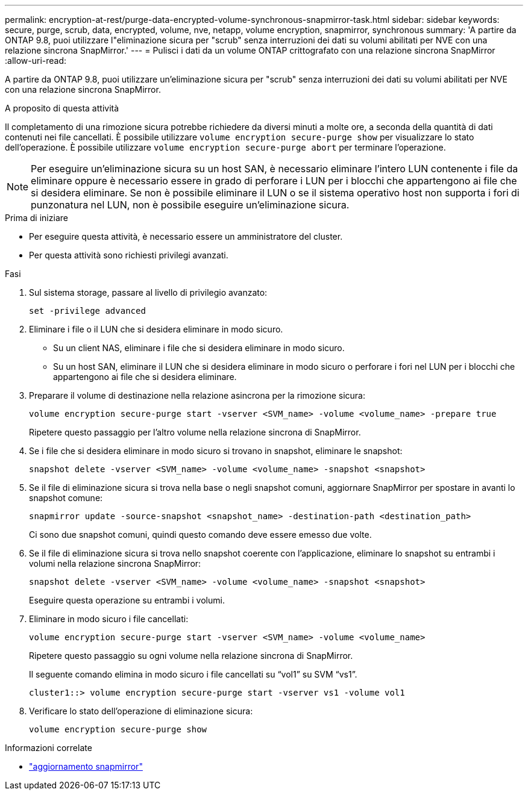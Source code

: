 ---
permalink: encryption-at-rest/purge-data-encrypted-volume-synchronous-snapmirror-task.html 
sidebar: sidebar 
keywords: secure, purge, scrub, data, encrypted, volume, nve, netapp, volume encryption, snapmirror, synchronous 
summary: 'A partire da ONTAP 9.8, puoi utilizzare l"eliminazione sicura per "scrub" senza interruzioni dei dati su volumi abilitati per NVE con una relazione sincrona SnapMirror.' 
---
= Pulisci i dati da un volume ONTAP crittografato con una relazione sincrona SnapMirror
:allow-uri-read: 


[role="lead"]
A partire da ONTAP 9.8, puoi utilizzare un'eliminazione sicura per "scrub" senza interruzioni dei dati su volumi abilitati per NVE con una relazione sincrona SnapMirror.

.A proposito di questa attività
Il completamento di una rimozione sicura potrebbe richiedere da diversi minuti a molte ore, a seconda della quantità di dati contenuti nei file cancellati. È possibile utilizzare `volume encryption secure-purge show` per visualizzare lo stato dell'operazione. È possibile utilizzare `volume encryption secure-purge abort` per terminare l'operazione.


NOTE: Per eseguire un'eliminazione sicura su un host SAN, è necessario eliminare l'intero LUN contenente i file da eliminare oppure è necessario essere in grado di perforare i LUN per i blocchi che appartengono ai file che si desidera eliminare. Se non è possibile eliminare il LUN o se il sistema operativo host non supporta i fori di punzonatura nel LUN, non è possibile eseguire un'eliminazione sicura.

.Prima di iniziare
* Per eseguire questa attività, è necessario essere un amministratore del cluster.
* Per questa attività sono richiesti privilegi avanzati.


.Fasi
. Sul sistema storage, passare al livello di privilegio avanzato:
+
`set -privilege advanced`

. Eliminare i file o il LUN che si desidera eliminare in modo sicuro.
+
** Su un client NAS, eliminare i file che si desidera eliminare in modo sicuro.
** Su un host SAN, eliminare il LUN che si desidera eliminare in modo sicuro o perforare i fori nel LUN per i blocchi che appartengono ai file che si desidera eliminare.


. Preparare il volume di destinazione nella relazione asincrona per la rimozione sicura:
+
`volume encryption secure-purge start -vserver <SVM_name> -volume <volume_name> -prepare true`

+
Ripetere questo passaggio per l'altro volume nella relazione sincrona di SnapMirror.

. Se i file che si desidera eliminare in modo sicuro si trovano in snapshot, eliminare le snapshot:
+
`snapshot delete -vserver <SVM_name> -volume <volume_name> -snapshot <snapshot>`

. Se il file di eliminazione sicura si trova nella base o negli snapshot comuni, aggiornare SnapMirror per spostare in avanti lo snapshot comune:
+
`snapmirror update -source-snapshot <snapshot_name> -destination-path <destination_path>`

+
Ci sono due snapshot comuni, quindi questo comando deve essere emesso due volte.

. Se il file di eliminazione sicura si trova nello snapshot coerente con l'applicazione, eliminare lo snapshot su entrambi i volumi nella relazione sincrona SnapMirror:
+
`snapshot delete -vserver <SVM_name> -volume <volume_name> -snapshot <snapshot>`

+
Eseguire questa operazione su entrambi i volumi.

. Eliminare in modo sicuro i file cancellati:
+
`volume encryption secure-purge start -vserver <SVM_name> -volume <volume_name>`

+
Ripetere questo passaggio su ogni volume nella relazione sincrona di SnapMirror.

+
Il seguente comando elimina in modo sicuro i file cancellati su "`vol1`" su SVM "`vs1`".

+
[listing]
----
cluster1::> volume encryption secure-purge start -vserver vs1 -volume vol1
----
. Verificare lo stato dell'operazione di eliminazione sicura:
+
`volume encryption secure-purge show`



.Informazioni correlate
* link:https://docs.netapp.com/us-en/ontap-cli/snapmirror-update.html["aggiornamento snapmirror"^]

